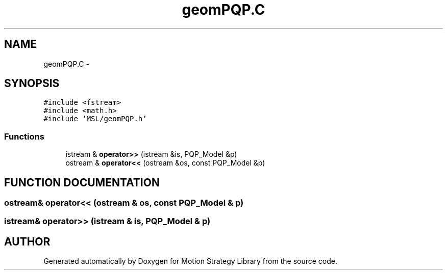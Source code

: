 .TH "geomPQP.C" 3 "24 Jul 2003" "Motion Strategy Library" \" -*- nroff -*-
.ad l
.nh
.SH NAME
geomPQP.C \- 
.SH SYNOPSIS
.br
.PP
\fC#include <fstream>\fP
.br
\fC#include <math.h>\fP
.br
\fC#include 'MSL/geomPQP.h'\fP
.br

.SS "Functions"

.in +1c
.ti -1c
.RI "istream & \fBoperator>>\fP (istream &is, PQP_Model &p)"
.br
.ti -1c
.RI "ostream & \fBoperator<<\fP (ostream &os, const PQP_Model &p)"
.br
.in -1c
.SH "FUNCTION DOCUMENTATION"
.PP 
.SS "ostream& operator<< (ostream & os, const PQP_Model & p)"
.PP
.SS "istream& operator>> (istream & is, PQP_Model & p)"
.PP
.SH "AUTHOR"
.PP 
Generated automatically by Doxygen for Motion Strategy Library from the source code.
